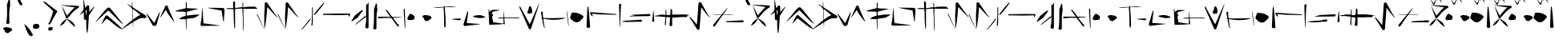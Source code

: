 SplineFontDB: 3.2
FontName: Nak'Moshra-Archaic
FullName: Nak'Moshra-Archaic
FamilyName: Nak'Moshra
Weight: Regular
Copyright: Copyright (c) 2023, kroonhorstdino
Version: 001.100
ItalicAngle: 0
UnderlinePosition: -101
UnderlineWidth: 51
Ascent: 819
Descent: 205
InvalidEm: 0
sfntRevision: 0x00010000
LayerCount: 2
Layer: 0 0 "Back" 1
Layer: 1 0 "Fore" 0
XUID: [1021 386 -561932103 13392936]
StyleMap: 0x0040
FSType: 0
OS2Version: 4
OS2_WeightWidthSlopeOnly: 0
OS2_UseTypoMetrics: 1
CreationTime: 1686858542
ModificationTime: 1686928385
PfmFamily: 17
TTFWeight: 400
TTFWidth: 5
LineGap: 92
VLineGap: 0
Panose: 2 0 5 3 0 0 0 0 0 0
OS2TypoAscent: 819
OS2TypoAOffset: 0
OS2TypoDescent: -205
OS2TypoDOffset: 0
OS2TypoLinegap: 92
OS2WinAscent: 819
OS2WinAOffset: 0
OS2WinDescent: 205
OS2WinDOffset: 0
HheadAscent: 819
HheadAOffset: 0
HheadDescent: -205
HheadDOffset: 0
OS2SubXSize: 665
OS2SubYSize: 716
OS2SubXOff: 0
OS2SubYOff: 143
OS2SupXSize: 665
OS2SupYSize: 716
OS2SupXOff: 0
OS2SupYOff: 491
OS2StrikeYSize: 51
OS2StrikeYPos: 265
OS2CapHeight: 717
OS2XHeight: 809
OS2Vendor: 'PfEd'
OS2CodePages: 00000001.00000000
OS2UnicodeRanges: 00000001.00000000.00000000.00000000
Lookup: 2 0 0 "ccmp decomposition" { "ccmp decomposition-1"  } ['ccmp' ('DFLT' <'dflt' > 'latn' <'dflt' > 'latn' <'DEU ' > ) ]
Lookup: 4 0 1 "liga" { "liga-1"  } ['liga' ('DFLT' <'dflt' > 'latn' <'dflt' > ) ]
MarkAttachClasses: 1
DEI: 91125
LangName: 1033 "" "" "" "FontForge 2.0 : Nak'Moshra-Archaic : 15-6-2023" "" "Version 001.100"
Encoding: ISO8859-1
UnicodeInterp: none
NameList: AGL For New Fonts
DisplaySize: -128
AntiAlias: 1
FitToEm: 0
WinInfo: 56 14 6
BeginPrivate: 7
BlueValues 26 [-104 153 364 661 700 800]
BlueScale 10 0.00416667
BlueShift 2 10
StdHW 4 [21]
StdVW 4 [24]
StemSnapH 30 [2 10 16 21 30 35 44 60 67 86]
StemSnapV 19 [24 29 34 47 62 72]
EndPrivate
TeXData: 1 0 0 346030 173015 115343 361472 1048576 115343 783286 444596 497025 792723 393216 433062 380633 303038 157286 324010 404750 52429 2506097 1059062 262144
BeginChars: 260 68

StartChar: .notdef
Encoding: 256 -1 0
Width: 500
VWidth: 1000
GlyphClass: 1
Flags: HMW
HStem: 0 55<110 440 110 495> 531 55<110 440 110 110>
VStem: 55 55<55 55 55 531> 440 55<55 531 531 531>
LayerCount: 2
Fore
SplineSet
55 0 m 1
 55 586 l 1
 495 586 l 1
 495 0 l 1
 55 0 l 1
110 55 m 1
 440 55 l 1
 440 531 l 1
 110 531 l 1
 110 55 l 1
EndSplineSet
Validated: 1
EndChar

StartChar: A
Encoding: 65 65 1
Width: 596
VWidth: 1000
GlyphClass: 1
Flags: HMW
LayerCount: 2
Fore
Refer: 27 97 N 1 0 0 1 0 0 2
Validated: 1
EndChar

StartChar: B
Encoding: 66 66 2
Width: 550
GlyphClass: 1
Flags: HMW
LayerCount: 2
Fore
Refer: 28 98 N 1 0 0 1 0 0 2
Validated: 1
EndChar

StartChar: C
Encoding: 67 67 3
Width: 896
VWidth: 1000
GlyphClass: 1
Flags: HMW
LayerCount: 2
Fore
Refer: 29 99 N 1 0 0 1 0 0 2
Validated: 1
EndChar

StartChar: D
Encoding: 68 68 4
Width: 744
VWidth: 1000
GlyphClass: 1
Flags: HMW
LayerCount: 2
Fore
Refer: 30 100 N 1 0 0 1 0 0 2
Validated: 1
EndChar

StartChar: E
Encoding: 69 69 5
Width: 926
VWidth: 1000
GlyphClass: 1
Flags: HMW
LayerCount: 2
Fore
Refer: 31 101 N 1 0 0 1 0 0 2
Validated: 1
EndChar

StartChar: F
Encoding: 70 70 6
Width: 772
VWidth: 1000
GlyphClass: 1
Flags: HMW
LayerCount: 2
Fore
Refer: 32 102 N 1 0 0 1 0 0 2
Validated: 1
EndChar

StartChar: G
Encoding: 71 71 7
Width: 834
VWidth: 1000
GlyphClass: 1
Flags: HMW
LayerCount: 2
Fore
Refer: 33 103 N 1 0 0 1 0 0 2
Validated: 1
EndChar

StartChar: H
Encoding: 72 72 8
Width: 961
VWidth: 1000
GlyphClass: 1
Flags: HMW
LayerCount: 2
Fore
Refer: 34 104 N 1 0 0 1 0 0 2
Validated: 1
EndChar

StartChar: I
Encoding: 73 73 9
Width: 677
VWidth: 1000
GlyphClass: 1
Flags: HMW
LayerCount: 2
Fore
Refer: 35 105 N 1 0 0 1 0 0 2
Validated: 1
EndChar

StartChar: J
Encoding: 74 74 10
Width: 839
VWidth: 1000
GlyphClass: 1
Flags: HMW
LayerCount: 2
Fore
Refer: 36 106 N 1 0 0 1 0 0 2
Validated: 1
EndChar

StartChar: K
Encoding: 75 75 11
Width: 578
VWidth: 1000
GlyphClass: 1
Flags: HMW
LayerCount: 2
Fore
Refer: 37 107 N 1 0 0 1 0 0 2
Validated: 1
EndChar

StartChar: L
Encoding: 76 76 12
Width: 939
VWidth: 1000
GlyphClass: 1
Flags: HMW
LayerCount: 2
Fore
Refer: 38 108 N 1 0 0 1 0 4 2
Validated: 1
EndChar

StartChar: M
Encoding: 77 77 13
Width: 875
VWidth: 1000
GlyphClass: 1
Flags: HMW
LayerCount: 2
Fore
Refer: 39 109 N 1 0 0 1 0 0 2
Validated: 1
EndChar

StartChar: N
Encoding: 78 78 14
Width: 874
VWidth: 1000
GlyphClass: 1
Flags: HMW
LayerCount: 2
Fore
Refer: 40 110 N 1 0 0 1 0 0 2
Validated: 1
EndChar

StartChar: O
Encoding: 79 79 15
Width: 857
VWidth: 1000
GlyphClass: 1
Flags: HMW
LayerCount: 2
Fore
Refer: 41 111 N 1 0 0 1 0 0 2
Validated: 1
EndChar

StartChar: P
Encoding: 80 80 16
Width: 960
VWidth: 1000
GlyphClass: 1
Flags: HMW
LayerCount: 2
Fore
Refer: 42 112 N 1 0 0 1 0 0 2
Validated: 1
EndChar

StartChar: Q
Encoding: 81 81 17
Width: 849
VWidth: 1000
GlyphClass: 1
Flags: HMW
LayerCount: 2
Fore
Refer: 43 113 N 1 0 0 1 0 0 2
Validated: 1
EndChar

StartChar: R
Encoding: 82 82 18
Width: 947
VWidth: 1000
GlyphClass: 1
Flags: HMW
LayerCount: 2
Fore
Refer: 44 114 N 1 0 0 1 0 0 2
Validated: 1
EndChar

StartChar: S
Encoding: 83 83 19
Width: 656
VWidth: 1000
GlyphClass: 1
Flags: HMW
LayerCount: 2
Fore
Refer: 45 115 N 1 0 0 1 0 0 2
Validated: 1
EndChar

StartChar: T
Encoding: 84 84 20
Width: 931
VWidth: 1000
GlyphClass: 1
Flags: HMW
LayerCount: 2
Fore
Refer: 46 116 N 1 0 0 1 -2 -1 2
Validated: 1
EndChar

StartChar: U
Encoding: 85 85 21
Width: 724
VWidth: 1000
GlyphClass: 1
Flags: HMW
LayerCount: 2
Fore
Refer: 47 117 N 1 0 0 1 0 0 2
Validated: 1
EndChar

StartChar: V
Encoding: 86 86 22
Width: 1018
VWidth: 1000
GlyphClass: 1
Flags: HMW
LayerCount: 2
Fore
Refer: 48 118 N 1 0 0 1 0 0 2
Validated: 1
EndChar

StartChar: W
Encoding: 87 87 23
Width: 1018
VWidth: 1000
GlyphClass: 1
Flags: HMW
LayerCount: 2
Fore
Refer: 49 119 N 1 0 0 1 0 0 2
Validated: 1
EndChar

StartChar: X
Encoding: 88 88 24
Width: 986
VWidth: 1000
GlyphClass: 1
Flags: HMW
LayerCount: 2
Fore
Refer: 50 120 N 1 0 0 1 0 0 2
Validated: 1
EndChar

StartChar: Y
Encoding: 89 89 25
Width: 796
VWidth: 1000
GlyphClass: 1
Flags: HMW
LayerCount: 2
Fore
Refer: 51 121 N 1 0 0 1 0 0 2
Validated: 1
EndChar

StartChar: Z
Encoding: 90 90 26
Width: 982
VWidth: 1000
GlyphClass: 1
Flags: HMW
LayerCount: 2
Fore
Refer: 52 122 N 1 0 0 1 0 0 2
Validated: 1
EndChar

StartChar: a
Encoding: 97 97 27
Width: 596
VWidth: 1000
GlyphClass: 1
Flags: HMW
HStem: -110 23G<316 319> 704 22G<-221 -220> 768 0<-252 -252 -234 -234 -187 -187>
LayerCount: 2
Fore
SplineSet
451 21 m 0
 418 46 377 82 361 102 c 0
 345 122 313 155 292 178 c 2
 255 220 l 1
 262 228 l 2
 271 238 277 238 289 227 c 0
 295 221 330 197 367 172 c 2
 436 124 l 1
 453 99 l 2
 474 69 515 -12 515 -21 c 2
 515 -22 l 1
 511 -22 483 -4 451 21 c 0
25 16 m 2
 25 39 83 125 123 158 c 0
 212 232 228 242 239 242 c 2
 252 242 l 1
 236 220 l 2
 229 208 206 171 182 138 c 2
 139 77 l 1
 97 52 l 2
 74 39 50 21 41 18 c 2
 25 10 l 1
 25 16 l 2
224 255 m 0
 218 259 203 302 185 352 c 0
 167 402 137 486 117 542 c 0
 98 595 84 643 84 646 c 1
 86 646 106 611 129 566 c 0
 202 423 239 349 243 345 c 1
 245 345 l 2
 249 345 272 370 298 403 c 0
 361 481 422 548 462 581 c 2
 493 606 l 1
 477 609 l 2
 468 611 399 621 322 632 c 0
 155 657 65 674 59 680 c 0
 59 681 66 680 74 680 c 2
 111 680 l 2
 141 680 263 668 383 668 c 0
 503 668 606 655 613 653 c 0
 625 649 630 638 630 628 c 0
 630 613 621 594 600 584 c 0
 522 544 453 481 334 340 c 0
 274 270 253 248 240 248 c 0
 234 248 230 251 224 255 c 0
EndSplineSet
Validated: 1
EndChar

StartChar: b
Encoding: 98 98 28
Width: 537
VWidth: 1000
GlyphClass: 1
Flags: HMW
HStem: 530 142<270 349> 625 22G<535 538>
VStem: 185 51<595 618 595 707> 196 158<284 340 241 366> 272 68<47 130 47 208> 272 81<32 262 208 262> 283 80<463 464 463 476>
LayerCount: 2
Fore
SplineSet
290 -186 m 0x48
 284 -163 272 -65 272 32 c 2
 272 208 l 1
 249 208 l 2
 245 207 238 207 235 207 c 0x64
 202 207 196 230 196 338 c 0x50
 196 396 193 447 190 450 c 2
 189 450 l 2
 182 450 153 429 122 405 c 0
 91 380 64 362 60 362 c 2
 59 362 l 1
 59 368 85 404 121 447 c 2
 185 528 l 1
 185 707 l 2
 185 774 183 821 183 849 c 0
 183 870 185 880 186 880 c 2
 187 880 l 1
 194 873 235 634 235 603 c 0
 235 588 247 594 260 616 c 0
 283 654 306 672 330 672 c 0
 368 672 370 652 370 565 c 2
 370 551 l 2
 370 507 363 471 363 464 c 2
 363 463 l 1xa2
 365 463 405 505 450 556 c 0
 503 614 531 647 537 647 c 0
 538 647 538 646 538 645 c 0
 538 636 504 578 431 462 c 2
 353 340 l 1
 353 262 l 2x50
 353 219 341 151 341 110 c 0
 341 -13 313 -204 306 -217 c 0
 305 -219 303 -220 302 -220 c 0
 299 -220 296 -209 290 -186 c 0x48
283 446 m 0x82
 283 506 280 530 271 530 c 0
 268 530 264 527 258 520 c 0
 254 516 253 509 253 496 c 0
 253 483 254 464 258 434 c 0
 264 393 272 360 275 360 c 0
 278 360 283 399 283 446 c 0x82
EndSplineSet
Validated: 1
EndChar

StartChar: c
Encoding: 99 99 29
Width: 896
VWidth: 1000
GlyphClass: 1
Flags: HMW
HStem: 579 22G<447 447>
LayerCount: 2
Fore
SplineSet
808 -65 m 0
 742 -31 692 7 527 140 c 0
 451 200 386 247 382 245 c 0
 378 243 340 202 298 154 c 0
 256 106 219 68 217 70 c 0
 217 80 338 321 352 339 c 0
 356 345 372 348 384 348 c 2
 405 348 l 1
 434 323 l 2
 449 310 532 240 614 167 c 0
 768 33 882 -74 882 -85 c 0
 882 -89 880 -90 874 -90 c 0
 863 -90 841 -83 808 -65 c 0
861 99 m 0
 840 112 738 209 634 316 c 2
 443 508 l 1
 428 497 l 2
 419 490 341 421 257 342 c 0
 173 263 89 185 69 167 c 0
 46 146 29 136 26 136 c 1
 26 137 28 141 31 145 c 0
 62 186 148 291 207 360 c 0
 247 406 303 486 346 528 c 2
 410 591 l 2
 419 597 423 599 447 601 c 1
 476 597 l 1
 503 572 l 2
 571 507 846 147 881 111 c 0
 921 69 914 66 861 99 c 0
EndSplineSet
Validated: 33
EndChar

StartChar: d
Encoding: 100 100 30
Width: 744
VWidth: 1000
GlyphClass: 1
Flags: HMW
HStem: 696 23G
VStem: 295 19<669 697 697 698 623 723> 307 11<459 492> 327 10<40 55> 337 4
LayerCount: 2
Fore
SplineSet
-34 -106 m 0xc0
 -34 -93 75 9 206 116 c 0
 300 192 318 208 318 224 c 2
 318 229 l 2
 316 240 307 312 307 388 c 0xa0
 307 595 305 579 232 638 c 0
 174 685 144 710 144 716 c 0
 144 717 144 717 145 717 c 0
 149 717 169 709 201 688 c 0
 242 663 281 638 287 635 c 0
 288 634 289 634 290 634 c 0
 294 634 295 644 295 669 c 2
 295 697 l 2
 295 748 293 768 301 770 c 2
 302 770 l 2
 309 770 312 751 312 698 c 2
 312 623 l 1
 337 604 l 2
 372 578 644 403 700 371 c 0
 741 348 760 329 760 309 c 0
 760 299 756 289 745 277 c 0
 734 265 727 264 703 264 c 2
 663 264 l 1
 619 264 l 2
 594 264 580 263 548 249 c 0
 519 237 460 207 416 183 c 2
 337 139 l 1xc8
 337 40 l 1
 327 -59 l 1
 327 30 l 2
 327 80 320 121 318 123 c 0xb0
 316 125 305 120 295 112 c 0
 285 104 208 54 126 0 c 0
 44 -54 -26 -103 -29 -107 c 0
 -32 -113 -34 -112 -34 -106 c 0xc0
399 268 m 0
 435 294 487 328 515 341 c 0
 543 354 564 365 564 366 c 0
 564 370 333 559 327 559 c 0xb0
 325 559 318 531 318 497 c 0
 318 420 330 220 333 220 c 0
 334 220 363 242 399 268 c 0
337 -90 m 0x88
 337 -81 339 -79 341 -86 c 0
 343 -92 342 -98 340 -100 c 0
 338 -102 337 -99 337 -90 c 0x88
EndSplineSet
Validated: 33
EndChar

StartChar: e
Encoding: 101 101 31
Width: 926
VWidth: 1000
GlyphClass: 1
Flags: HMW
HStem: 438 23G
LayerCount: 2
Fore
SplineSet
235 23 m 1
 212 36 l 1
 147 154 l 2
 74 286 16 399 16 412.259007077 c 0
 16 414 17 416 18.5657519608 416 c 0
 36.4601547037 416 221.91916927 154.772747657 255 125 c 1
 271 109 l 1
 302 176 l 2
 393 371 429 442 439 451 c 1
 453 461 l 1
 446 430 l 2
 443 414 417 318 388 218 c 2
 336 36 l 1
 321 26 l 2
 312 20 293 14 280 12 c 2
 257 9 l 1
 235 23 l 1
885.755620823 165.494227263 m 0
 858 194 747 341 714.660621603 387.904501966 c 0
 664.249392933 461.02011802 642.659819813 527 638.534139451 527 c 0
 636 527 617.841530262 502.106761585 588.708098917 458.624028234 c 0
 530 371 459 274 453 274 c 1
 453 275 l 2
 453 294.841348645 598.448364515 594.345093544 613.405585133 637.311509292 c 0
 622 662 637 669 655.693334857 669 c 0
 673 669 688 663 695.655824399 647.050365834 c 0
 700 638 712 606 719.108241507 584.675275479 c 0
 762.587338171 454.237985486 913 152.656873003 913 148.351083632 c 0
 913 148 912 147 910.75 147 c 0
 907 147 895 156 885.755620823 165.494227263 c 0
EndSplineSet
Validated: 524289
EndChar

StartChar: f
Encoding: 102 102 32
Width: 772
VWidth: 1000
GlyphClass: 1
Flags: HMW
HStem: -110 23G<340 344> 549 11 560 7 749 22G<328 342 342 356 356 356>
VStem: 324 32<396 405 346 459> 329 28<675 679 679 770>
LayerCount: 2
Fore
SplineSet
359 -94 m 0xd8
 359 -71 351 218 350 227 c 0
 350 228 345 229 336 229 c 0
 317 229 284 227 248 227 c 2
 214 227 l 2
 168 227 151 226 151 234 c 0
 151 238 156 246 169 257 c 0
 206 290 241 308 293 321 c 2
 350 334 l 1
 350 396 l 1
 350 459 l 1
 327 464 l 2
 315 467 251 471 183 471 c 0
 115 471 47 476 34 480 c 2
 11 486 l 1
 38 498 l 2
 53 505 131 527 207 546 c 2
 354 581 l 1xd8
 354 675 l 1
 354 768 l 1
 367 768 l 1
 383 768 l 1
 383 679 l 1xd4
 383 587 l 1
 424 581 l 2
 444 578 504 574 559 574 c 0
 614 574 679 569 705 566 c 2
 755 560 l 1xb8
 711 549 l 2
 688 542 605 522 530 504 c 0
 455 486 392 468 389 465 c 0
 386 462 383 436 383 405 c 2
 383 346 l 1
 415 346 l 2
 434 346 483 353 525 361 c 0
 567 369 642 375 694 375 c 2
 789 375 l 1
 773 356 l 2
 764 346 726 323 690 304 c 2
 625 270 l 1
 512 255 l 2
 450 247 396 240 389 238 c 2
 376 233 l 1
 376 62 l 2
 376 -46 373 -110 367 -110 c 0
 361 -110 359 -103 359 -94 c 0xd8
EndSplineSet
Validated: 33
EndChar

StartChar: g
Encoding: 103 103 33
Width: 834
VWidth: 1000
GlyphClass: 1
Flags: HMW
HStem: 16 3 585 23G
VStem: 103 24 120 7<579 579> 793 19
LayerCount: 2
Fore
SplineSet
68 29 m 1xe8
 52 52 l 1
 56 75 l 2
 62 103 97 248 97 428 c 0xe8
 97 495 111 564 114 579 c 2
 121 607 l 1xd8
 121 547 l 2
 121 500 148 148 148 106 c 0
 148 100 161 93 180 91 c 0
 199 89 254 83 305 76 c 0
 515 48 691 23 694 20 c 0
 694 18 592 16 464 16 c 0
 335 16 197 11 157 11 c 2
 86 11 l 1
 68 29 l 1xe8
786 162 m 0
 779 177 766 252 755 330 c 0
 744 408 732 479 730 488 c 2
 726 506 l 1
 701 510 l 1
 414 561 282 588 282 594 c 1
 282 594 283 595 286 595 c 0
 348 595 779 592 791 585 c 0
 799 581 808 571 812 563 c 2
 821 549 l 1
 821 450 l 2
 821 396 804 302 804 243 c 0
 804 184 802 135 800 135 c 0
 798 135 793 147 786 162 c 0
EndSplineSet
Validated: 1
EndChar

StartChar: h
Encoding: 104 104 34
Width: 961
VWidth: 1000
GlyphClass: 1
Flags: HMW
HStem: 605 33<-57 -40> 612 36<36 89 36 102> 616 74<562 579 579 743 562 825> 620 48<198 299 233 297>
VStem: -32 68<755 860> -13 50<260 267 267 471> 299 26<669 744 744 750 750 823> 316 29
LayerCount: 2
Fore
SplineSet
586 -154 m 0x21
 576 -138 565 -29 565 185 c 0x21
 565 307 550 444 550 488 c 2
 548 569 l 1
 478 569 l 2x12
 440 569 387 560 361 560 c 2
 314 560 l 1
 314 250 l 1
 314 -59 l 1
 315 -66 l 1
 308 -70 299 -71 296 -68 c 0
 292 -64 270 96 270 392 c 0x46
 270 476 259 549 257 552 c 0
 256 553 251 553 240 553 c 0
 219 553 182 552 139 552 c 0
 69 552 33 560 33 568 c 0
 33 576 74 584 150 584 c 2
 255 584 l 1
 252 689 l 1
 252 793 l 1x88
 270 800 l 2x84
 273 801 275 801 279 801 c 0
 287 801 293 798 299 794 c 2
 314 784 l 1
 314 684 l 1
 314 593 l 1
 373 593 l 1x48
 491 612 l 1
 550 612 l 1
 550 684 l 1
 550 758 l 1
 562 754 l 1
 574 750 l 1
 574 679 l 1
 574 606 l 1x1a
 603 613 l 2
 615 616 697 630 786 630 c 2
 949 630 l 1
 982 607 l 2
 1001 595 1019 578 1021 574 c 2
 1023 563 l 1
 802 563 l 1
 580 563 l 1
 580 415 l 2
 580 329 588 166 588 52 c 0
 588 -76 591 -130 591 -150 c 0
 591 -157 592 -157 591 -157 c 0
 590 -157 588 -157 586 -154 c 0x21
EndSplineSet
Validated: 1
EndChar

StartChar: i
Encoding: 105 105 35
Width: 677
VWidth: 1000
GlyphClass: 1
Flags: HMW
HStem: -110 23G<282 285> 372 22G<44 50> 747 22G<309 309>
VStem: 35 23<385 386> 288 79<582 736>
LayerCount: 2
Fore
SplineSet
155 133 m 0
 89 266 35 380 35 384 c 0
 35 388 39 393 46 393 c 0
 53 393 57 391 57 388 c 0
 57 382 273 -88 283 -104 c 0
 285 -107 286 -110 283 -110 c 0
 280 -110 221 0 155 133 c 0
283 -52 m 0
 274 -24 273 247 273 366 c 0
 273 431 288 541 288 610 c 2
 288 736 l 1
 298 754 l 1
 309 768 l 1
 336 766 l 1
 363 766 l 1
 437 654 l 2
 582 440 674 315 693 306 c 2
 711 297 l 1
 694 297 l 1
 676 297 l 1
 628 342 l 2
 602 367 535 440 480 502 c 0
 425 564 377 614 374 614 c 0
 371 614 367 610 367 603 c 0
 367 562 343 278 333 204 c 0
 320 102 293 -61 290 -64 c 0
 289 -65 285 -60 283 -52 c 0
EndSplineSet
Validated: 1
EndChar

StartChar: j
Encoding: 106 106 36
Width: 677
VWidth: 1000
GlyphClass: 1
Flags: HMW
LayerCount: 2
Fore
Refer: 35 105 N 1 0 0 1 0 0 2
Validated: 1
EndChar

StartChar: k
Encoding: 107 107 37
Width: 578
VWidth: 1000
GlyphClass: 1
Flags: HMW
HStem: -110 23G<-92 -92> 8 4<208 217> 584 22G<244 253 253 253>
VStem: 228 25<349 528>
LayerCount: 2
Fore
SplineSet
-36 -102 m 1
 -44 -94 l 1
 33 0 l 2
 75 53 131 125 156 157 c 0
 204 219 234 251 244 251 c 0
 245 251 245 250 246 249 c 0
 247 248 248 246 248 244 c 0
 248 224 209 171 109 52 c 0
 44 -25 -15 -93 -21 -99 c 2
 -30 -110 l 1
 -36 -102 l 1
271 12 m 2
 271 12 270 13 270 15 c 0
 270 40 290 221 290 477 c 0
 290 536 293 598 293 604 c 0
 293 610 300 606 306 606 c 2
 316 606 l 1
 316 528 l 2
 316 485 314 388 314 312 c 0
 313 51 313 33 275 8 c 0
 273 7 272 10 271 12 c 2
348 366 m 0
 348 388 403 462 512 588 c 0
 626 721 670 770 679 770 c 2
 680 770 l 1
 680 767 l 2
 680 755 664 718 648 695 c 0
 611 642 427 414 408 398 c 0
 380 374 362 361 353 361 c 0
 350 361 348 363 348 366 c 0
EndSplineSet
Validated: 1
EndChar

StartChar: l
Encoding: 108 108 38
Width: 939
VWidth: 1000
GlyphClass: 1
Flags: HMW
HStem: 371 23<935 1003>
VStem: 1003 42<345 355 355 371 371 371>
LayerCount: 2
Fore
SplineSet
871 308 m 2
 870 361 l 1
 829 361 l 2
 769 361 599 354 475 354 c 0
 449 354 278 361 205 361 c 2
 54 361 l 1
 55 388 l 1
 55 400 l 1
 84 400 l 1
 117 400 l 2
 120 399 128 399 140 399 c 0
 196 399 341 404 520 405 c 0
 752 406 834 402 834 402 c 2
 920 402 l 1
 913 358 l 2
 910 338 884 304 874 304 c 0
 872 304 871 305 871 308 c 2
EndSplineSet
Validated: 33
EndChar

StartChar: m
Encoding: 109 109 39
Width: 875
VWidth: 1000
GlyphClass: 1
Flags: HMW
HStem: 396 23G
VStem: 483 79<597 779 779 779> 735 79
LayerCount: 2
Fore
SplineSet
720 -79 m 1
 706 -58 l 1
 714 -16 l 2
 730 57 732 213 732 383 c 2
 732 548 l 1
 757 622 l 2
 771 663 787 708 790 722 c 2
 796 748 l 1
 801 735 l 2
 803 727 811 719 818 713 c 2
 829 704 l 1
 829 620 l 1
 840 537 l 1
 824 438 l 2
 812 363 811 283 811 152 c 2
 811 25 l 1
 811 -78 l 1
 798 -90 l 2
 789 -97 771 -101 758 -101 c 2
 735 -101 l 1
 720 -79 l 1
468 -50 m 2
 452 -32 l 1
 461 41 l 2
 467 81 483 158 483 212 c 2
 483 310 l 1
 345 204 l 2
 269 145 194 87 181 76 c 0
 168 65 153 55 149 55 c 0
 143 55 140 56 140 59 c 0
 140 70 182 107 313 217 c 0
 331 231 366 261 392 284 c 0
 429 316 446 328 465 328 c 0
 467 328 471 327 474 327 c 0
 477 327 480 407 480 507 c 2
 480 689 l 1
 491 698 l 2
 497 704 507 710 515 710 c 0
 523 710 535 725 543 744 c 0
 551 763 562 779 569 779 c 2
 580 779 l 1
 569 768 l 1
 559 758 l 1
 559 360 l 1
 559 -40 l 1
 545 -53 l 2
 536 -62 523 -67 509 -67 c 0
 494 -67 478 -61 468 -50 c 2
10 167 m 0
 10 171 35 215 66 262 c 2
 124 349 l 1
 217 424 l 2
 269 466 323 503 335 509 c 0
 343 512 352 515 361 515 c 0
 374 515 383 511 383 507 c 0
 383 506 383 504 380 502 c 0
 376 499 334 445 289 385 c 2
 206 275 l 1
 120 218 l 2
 61 178 30 161 17 161 c 0
 13 161 10 163 10 167 c 0
EndSplineSet
Validated: 1
EndChar

StartChar: n
Encoding: 110 110 40
Width: 874
VWidth: 1000
GlyphClass: 1
Flags: HMW
HStem: 343 38<195 209 209 244 244 257> 350 23<564 574 574 606> 358 4 362 2 587 22G<246 266>
VStem: 822 37 853 18
LayerCount: 2
Fore
SplineSet
844 -37 m 0x0a
 840 -11 812 411 812 497 c 2
 812 544 l 1x0c
 824 559 l 2
 832 567 842 571 844 569 c 0x0a
 846 567 849 484 849 386 c 0x0c
 849 288 860 145 860 70 c 2
 860 -65 l 1
 856 -65 l 2
 850 -65 846 -51 844 -37 c 0x0a
610 3 m 0
 604 10 558 73 506 143 c 2
 411 270 l 1
 234 270 l 2
 136 270 44 256 32 254 c 0
 -9 246 -32 289 3 308 c 1
 20 308 l 1
 199 308 l 2x88
 298 308 380 300 382 302 c 0
 384 304 352 352 311 407 c 0
 241 504 226 536 250 536 c 0
 264 536 296 498 380 387 c 2
 442 299 l 1
 564 299 l 2x48
 630 299 689 297 693 296 c 0
 697 295 731 295 746 292 c 0x18
 765 292 768 289 781 289 c 1
 724 285 l 2x28
 693 283 625 277 578 277 c 0x48
 531 277 488 270 482 267 c 2
 472 261 l 1
 551 158 l 2
 595 101 631 53 632 51 c 0
 633 49 642 51 650 58 c 2
 663 68 l 1
 657 36 l 2
 654 18 649 2 647 -1 c 0
 641 -11 622 -9 610 3 c 0
EndSplineSet
Validated: 33
EndChar

StartChar: o
Encoding: 111 111 41
Width: 857
VWidth: 1000
GlyphClass: 1
Flags: HMW
VStem: 110 229<243 283>
LayerCount: 2
Fore
SplineSet
654 173 m 0
 617 177 599 194 592 228 c 0
 589 242 576 268 562 282 c 2
 534 309 l 1
 540 327 l 2
 543 337 553 344 562 344 c 0
 571 344 587 348 598 354 c 2
 619 363 l 1
 689 353 l 1
 759 343 l 1
 792 322 l 1
 824 301 l 1
 824 276 l 1
 824 251 l 1
 796 235 l 2
 782 227 762 212 751 202 c 0
 729 181 701 166 691 168 c 0
 688 169 670 171 654 173 c 0
69 218 m 2
 60 227 55 240 55 248 c 0
 55 268 112 370 132 388 c 0
 158 410 175 407 231 365 c 2
 284 328 l 1
 284 283 l 2
 284 259 280 234 276 227 c 0
 267 213 209 200 141 200 c 2
 89 200 l 1
 69 218 l 2
EndSplineSet
Validated: 33
EndChar

StartChar: p
Encoding: 112 112 42
Width: 960
VWidth: 1000
GlyphClass: 1
Flags: HMW
HStem: 230 6 593 18 612 15<400 410> 629 12<717 717> 652 22G<394 394>
VStem: 383 52 390 4 394 4
LayerCount: 2
Fore
SplineSet
393 -20 m 0xfc
 391 -13 385 136 383 305 c 0xfc
 381 474 367 603 365 605 c 0
 362 608 378 606 214 593 c 0
 181 591 43 592 43 596 c 0
 43 600 97 607 164 610 c 0
 231 613 308 619 336 622 c 2
 387 627 l 1
 390 654 l 1
 394 673 l 1xfa
 399 656 l 1xf9
 400 626 l 1
 457 632 l 2
 464 633 575 641 648 641 c 2
 781 641 l 1
 717 629 l 2
 676 622 606 617 543 614 c 0
 505 612 645 625 410 612 c 1
 410 573 l 2
 410 551 421 432 428 306 c 0
 435 180 438 51 435 25 c 2
 428 -25 l 1
 413 -38 l 2
 406 -44 395 -27 393 -20 c 0xfc
737 211 m 2
 614 230 l 1
 636 235 l 2
 648 238 710 243 774 246 c 2
 890 252 l 1
 907 240 l 1
 923 228 l 1
 913 211 l 2
 900 189 881 190 737 211 c 2
EndSplineSet
Validated: 33
EndChar

StartChar: q
Encoding: 113 113 43
Width: 849
VWidth: 1000
GlyphClass: 1
Flags: HMW
HStem: 72 7 265 95<561 570> 276 58 470 22G<173 173>
VStem: 162 16<476 479>
LayerCount: 2
Fore
SplineSet
59 15 m 0x98
 51 19 41 31 37 40 c 2
 29 55 l 1
 60 157 l 2
 78 213 106 306 122 363 c 0
 138 420 156 471 162 478 c 2
 173 491 l 1
 178 476 l 2
 181 468 173 383 160 285 c 0
 147 187 138 105 139 104 c 0
 141 102 443 82 540 78 c 0
 559 77 570 75 564 72 c 0
 551 65 381 43 261 32 c 0
 209 28 148 19 125 15 c 0
 74 5 77 5 59 15 c 0x98
866 22 m 0
 858 30 847 112 844 245 c 0
 838 469 819 554 849 540 c 0
 859 536 893 111 887 82 c 0
 886 78 869 19 866 22 c 0
473 276 m 0xb8
 353 296 345 300 343 314 c 0
 342 322 347 330 355 334 c 0xb8
 373 343 498 360 552 360 c 0
 607 360 749 298 727 284 c 0
 716 277 608 264 570 265 c 0xd8
 552 265 508 270 473 276 c 0xb8
EndSplineSet
Validated: 33
EndChar

StartChar: r
Encoding: 114 114 44
Width: 947
VWidth: 1000
GlyphClass: 1
Flags: HMW
HStem: -72 50 174 33<261 327> 441 29G<349 349>
VStem: 327 32<76 178 174 178> 341 7
LayerCount: 2
Fore
SplineSet
35 66 m 0xf0
 22 85 21 103 33 122 c 2
 41 138 l 1
 21 246 l 2
 -10 406 1 468 64 505 c 0
 107 528 141 534 250 528 c 2
 343 522 l 1
 337 515 l 2
 334 512 298 503 260 497 c 0
 153 481 129 472 109 449 c 0
 87 420 84 416 112 390 c 0
 140 364 139 343 116 324 c 2
 98 310 l 1
 112 244 l 2
 121 207 129 166 129 154 c 2
 129 133 l 1
 145 130 l 2
 173 124 396 92 436 91 c 2
 464 90 l 1
 464 173 l 1
 464 254 l 1xf0
 376 254 l 1
 288 254 l 1
 286 262 l 2
 283 273 332 280 409 280 c 2
 468 280 l 1
 469 344 l 2
 469 379 473 431 476 454 c 2
 482 498 l 1xe8
 483 462 l 2
 484 442 485 393 487 352 c 2
 493 280 l 1
 723 282 l 2
 851 283 958 278 962 276 c 0
 966 274 971 264 971 255 c 0
 971 245 969 244 966 248 c 2
 960 256 l 1
 871 258 l 2
 823 259 718 261 637 260 c 2
 491 257 l 1
 495 200 l 2
 497 168 502 124 505 102 c 0
 508 80 509 59 508 58 c 0
 507 57 498 60 487 67 c 2
 468 81 l 1
 452 72 l 2
 440 66 198 52 66 51 c 0
 54 51 42 56 35 66 c 0xf0
EndSplineSet
Validated: 33
EndChar

StartChar: s
Encoding: 115 115 45
Width: 656
VWidth: 1000
GlyphClass: 1
Flags: HMW
HStem: 439 23G<310 310>
LayerCount: 2
Fore
SplineSet
328 -75 m 0
 319 -60 260 74 196 222 c 0
 132 370 73 504 64 518 c 0
 45 547 25 599 25 624 c 0
 25 646 45 643 57 620 c 0
 132 479 332 112 343 94 c 2
 359 69 l 1
 375 103 l 2
 384 122 434 237 487 358 c 0
 578 569 653 733 660 733 c 0
 663 733 605 548 550 386 c 0
 528 321 485 192 454 96 c 0
 423 0 394 -83 387 -90 c 0
 367 -111 344 -105 328 -75 c 0
292 426 m 2
 274 450 277 466 307 520 c 0
 319 542 325 563 323 573 c 0
 317 594 336 637 356 646 c 0
 378 656 403 626 415 585 c 2
 419 571 l 1
 427 547 l 1
 429 540 l 1
 429 532 l 1
 429 529 l 1
 433 496 l 1
 438 462 l 1
 425 439 l 1
 411 418 l 1
 360 410 l 1
 307 404 l 1
 292 426 l 2
EndSplineSet
Validated: 33
EndChar

StartChar: t
Encoding: 116 116 46
Width: 931
VWidth: 1000
GlyphClass: 1
Flags: HMW
HStem: -41 4 241 29 262 2
VStem: 53 56<431 460> 90 38
LayerCount: 2
Fore
SplineSet
150 -34 m 0xc8
 137 -19 90 192 90 236 c 2
 90 250 l 1xc8
 72 254 l 2
 62 256 51 260 50 262 c 0
 49 264 54 265 62 264 c 0
 70 263 77 263 79 266 c 0
 81 269 77 310 68 355 c 0
 59 400 53 443 53 451 c 0
 53 469 71 479 94 472 c 2
 111 466 l 1
 109 431 l 2xb0
 108 411 110 368 114 333 c 2
 122 270 l 1
 177 265 l 2
 230 261 439 262 734 271 c 0
 809 273 831 267 829 265 c 0
 820 257 705 224 607 216 c 0
 500 208 377 201 183 234 c 0
 154 240 131 243 129 241 c 0
 126 238 155 17 163 -12 c 2
 167 -30 l 1
 183 -33 l 1
 197 -36 l 1
 186 -41 l 2
 168 -48 160 -46 150 -34 c 0xc8
920 68 m 0
 916 108 901 210 892 285 c 0
 873 450 871 523 881 495 c 0
 883 488 940 86 932 33 c 0
 931 25 931 11 928 11 c 0
 925 11 924 28 920 68 c 0
EndSplineSet
Validated: 33
EndChar

StartChar: u
Encoding: 117 117 47
Width: 724
VWidth: 1000
GlyphClass: 1
Flags: HMW
HStem: 419 22G<118 170 170 210>
LayerCount: 2
Fore
SplineSet
598 -37 m 2
 583 -20 l 1
 588 79 l 2
 590 134 596 251 598 339 c 0
 607 610 616 676 639 622 c 0
 647 604 666 402 692 47 c 2
 697 -30 l 1
 680 -42 l 2
 656 -60 617 -57 598 -37 c 2
195 144 m 0
 159 164 89 225 70 254 c 2
 55 277 l 1
 77 340 l 2
 89 375 102 412 108 422 c 2
 118 440 l 1
 170 440 l 2
 248 440 340 417 398 384 c 0
 462 348 484 326 484 301 c 0
 484 277 381 169 336 146 c 0
 295 125 232 124 195 144 c 0
EndSplineSet
Validated: 33
EndChar

StartChar: v
Encoding: 118 118 48
Width: 1018
VWidth: 1000
GlyphClass: 1
Flags: HMW
HStem: 370 25 454 23G<-62 -62>
VStem: 917 23
LayerCount: 2
Fore
SplineSet
931 -36 m 0
 927 -29 920 91 917 232 c 0
 914 373 908 535 906 593 c 0
 904 651 905 705 911 713 c 2
 920 727 l 1
 948 719 l 1
 977 713 l 1
 970 690 l 2
 964 669 947 309 940 46 c 0
 939 -6 935 -43 931 -36 c 0
-3 378 m 0
 -13 399 -20 436 -20 443 c 2
 -20 454 l 1
 72 448 l 2
 123 444 257 437 367 426 c 0
 477 415 701 407 780 395 c 0
 890 377 808 370 805 370 c 2
 304 381 l 1
 35 404 l 1
 66 332 l 2
 80 298 16 338 -3 378 c 0
EndSplineSet
Validated: 33
EndChar

StartChar: w
Encoding: 119 119 49
Width: 1018
VWidth: 1000
GlyphClass: 1
Flags: HMW
HStem: 138 13 142 51 148 63 167 3 170 7 318 24 327 66 360 11 495 22G<981 981>
VStem: 977 4 981 3
LayerCount: 2
Fore
SplineSet
-8 144 m 2x8080
 -6 147 8 151 21 151 c 0
 34 151 53 154 62 156 c 2
 77 161 l 1
 47 162 l 2
 29 163 0 165 -19 167 c 2
 -53 170 l 1x9080
 35 177 l 2x0880
 83 181 193 188 279 192 c 0x4080
 365 196 467 205 507 208 c 0
 547 211 585 212 593 210 c 0
 616 204 618 155 596 148 c 0x2080
 590 147 452 144 288 142 c 2x4080
 -12 138 l 1
 -8 144 l 2x8080
945 152 m 2
 936 163 l 1
 942 212 l 2
 945 240 953 312 960 374 c 0
 967 436 975 491 977 500 c 2
 981 517 l 1x00c0
 984 491 l 2x00a0
 986 477 989 443 990 415 c 0
 992 387 996 318 999 263 c 2
 1006 163 l 1
 996 152 l 2
 983 138 958 138 945 152 c 2
229 318 m 0x0480
 222 319 216 324 216 326 c 0
 216 333 231 335 310 343 c 0
 384 351 393 360 328 360 c 0
 306 360 290 362 290 365 c 0
 290 368 293 371 297 371 c 0x0580
 306 371 660 386 776 392 c 2x0280
 861 395 l 1
 870 385 l 2
 874 379 878 368 878 359 c 2
 878 343 l 1x0480
 864 334 l 1
 851 327 l 1x0280
 578 323 l 2
 427 321 291 319 273 318 c 0
 255 317 236 317 229 318 c 0x0480
EndSplineSet
Validated: 33
EndChar

StartChar: x
Encoding: 120 120 50
Width: 986
VWidth: 1000
GlyphClass: 1
Flags: HMW
HStem: 282 95<553 598 598 627 553 553> 297 66<367 376> 317 30<28 70 57 70 57 122> 351 19<1070 1071 1046 1100 1070 1070> 524 22G<355 361>
VStem: 323 24 323 34<37 201 132 141> 342 25<440 449 362 480> 485 68<266 273 273 282> 499 53<433 455 376 498>
LayerCount: 2
Fore
SplineSet
478 19 m 2x8880
 465 32 l 1
 469 59 l 2
 476 106 485 235 485 266 c 2
 485 273 l 1
 485 285 l 1
 427 293 l 2
 406 296 387 297 376 297 c 0
 370 297 367 298 366 297 c 0
 364 295 358 235 358 166 c 0x4a80
 358 97 351 38 348 35 c 0x4c
 345 32 337 31 331 33 c 2
 323 37 l 1
 323 119 l 2
 323 163 336 222 336 251 c 2
 336 301 l 1
 320 301 l 2
 300 301 169 317 122 317 c 2
 55 317 l 2
 0 317 0 327 0 330 c 0
 0 345 50 346 65 346 c 0x2a
 78 346 106 353 129 361 c 2
 170 374 l 1
 224 374 l 2
 254 374 291 371 306 368 c 2
 334 363 l 1
 338 376 l 2x8a
 339 384 342 422 342 460 c 0
 342 498 348 534 350 538 c 0
 352 542 354 544 356 544 c 0
 364 544 367 514 367 449 c 2
 367 362 l 1
 427 362 l 2x49
 460 362 487 366 488 367 c 0
 489 368 499 409 499 456 c 0
 499 540 506 556 516 556 c 0
 518 556 520 555 522 554 c 2
 534 550 l 1
 538 549 l 2
 542 547 540 544 541 542 c 0
 550 514 552 525 552 455 c 2
 552 414 l 1
 552 376 l 1
 598 376 l 2x8940
 707 376 824 381 918 381 c 0
 973 381 1035 370 1058 370 c 0
 1083 370 1100 363 1100 359 c 2
 1100 351 l 1
 1070 351 l 1x1940
 1041 355 l 1
 1041 337 l 2
 1041 326 1035 313 1028 307 c 2
 1018 297 l 1
 859 297 l 2x4940
 772 297 668 282 627 282 c 2
 553 282 l 1
 553 153 l 1
 553 23 l 1
 536 13 l 2
 528 7 519 4 510 4 c 0
 499 4 487 10 478 19 c 2x8880
EndSplineSet
Validated: 1
EndChar

StartChar: y
Encoding: 121 121 51
Width: 796
VWidth: 1000
GlyphClass: 1
Flags: HMW
HStem: 755 22G<424 424>
LayerCount: 2
Fore
SplineSet
360 -106 m 0
 352 -100 325 -58 297 -12 c 0
 206 142 146 234 134 244 c 0
 127 250 120 268 117 283 c 2
 111 310 l 1
 122 307 l 2
 132 304 294 117 326 72 c 0
 333 63 340 58 342 60 c 0
 344 62 350 112 354 168 c 0
 358 224 370 377 380 508 c 2
 396 746 l 1
 410 760 l 1
 424 776 l 1
 449 773 l 1
 474 770 l 1
 536 659 l 2
 661 430 726 320 746 310 c 2
 766 300 l 1
 748 300 l 1
 730 300 l 1
 683 352 l 2
 657 381 603 448 563 502 c 0
 523 556 488 600 485 600 c 0
 482 600 478 590 478 578 c 0
 478 566 467 409 454 233 c 2
 429 -87 l 1
 411 -101 l 2
 390 -119 379 -120 360 -106 c 0
EndSplineSet
Validated: 33
EndChar

StartChar: z
Encoding: 122 122 52
Width: 982
VWidth: 1000
GlyphClass: 1
Flags: HMW
HStem: 128 64 130 48 135 6 373 11<315 320 320 339> 517 23G
LayerCount: 2
Fore
SplineSet
72 -11 m 1x18
 79 3 l 1
 73 10 l 2
 59 24 68 43 128 116 c 0
 162 157 223 231 264 282 c 2
 339 373 l 1
 319 373 l 2
 308 373 236 371 170 372 c 0
 104 373 57 379 55 381 c 0
 53 383 115 384 199 384 c 2
 348 384 l 1
 441 498 l 2
 493 561 536 609 536 606 c 0
 536 603 525 584 512 564 c 0
 487 524 483 517 498 529 c 2
 508 538 l 1
 500 527 l 2
 496 521 490 519 488 520 c 0
 482 523 468 501 470 493 c 0
 471 491 453 466 431 438 c 2
 392 387 l 1
 560 384 l 2
 652 382 718 380 715 378 c 0
 712 376 702 369 616 370 c 0
 530 371 400 374 393 373 c 0
 380 370 314 283 188 94 c 0
 150 37 119 -4 113 -4 c 0
 107 -4 100 -7 94 -7 c 0
 88 -7 81 -11 75 -15 c 2
 64 -24 l 1
 72 -11 l 1x18
945 128 m 0x98
 944 129 834 130 701 130 c 0x58
 566 130 457 132 455 135 c 0
 453 138 462 141 474 141 c 2
 495 141 l 1x38
 490 148 l 1
 483 157 l 1
 504 161 l 2
 529 164 668 174 769 178 c 0x58
 807 180 877 185 923 188 c 0
 969 191 1014 193 1022 191 c 0x98
 1051 184 1052 144 1026 130 c 0x58
 1016 124 949 124 945 128 c 0x98
471 496 m 0
 471 497 475 502 481 506 c 2
 492 515 l 1
 484 504 l 2
 476 494 471 492 471 496 c 0
514 552 m 0
 520 559 528 563 529 563 c 0
 530 563 526 559 520 552 c 0
 514 545 507 540 506 540 c 0
 505 540 508 545 514 552 c 0
538 581 m 0
 544 588 550 593 551 593 c 0
 552 593 549 588 543 581 c 0
 537 574 532 570 531 570 c 0
 530 570 532 574 538 581 c 0
552 601 m 0
 552 602 556 606 562 610 c 2
 572 618 l 1
 564 608 l 2
 556 598 552 597 552 601 c 0
EndSplineSet
Validated: 33
EndChar

StartChar: quotesingle
Encoding: 39 39 53
Width: 290
VWidth: 1000
Flags: W
VStem: 84 191
LayerCount: 2
Fore
SplineSet
206 690 m 1
 191 704 l 1
 178 729 l 2
 167 751 156 768 135 818 c 0
 114 868 85 971 84 979 c 2
 83 999 l 1
 98 980 l 2
 106 970 149 927 163 906 c 0
 177 885 216 844 235 799 c 2
 275 723 l 1
 277 693 l 2
 278 676 225 664 219 680 c 2
 206 690 l 1
EndSplineSet
Validated: 33
EndChar

StartChar: period
Encoding: 46 46 54
Width: 271
Flags: W
HStem: -77 21G<184 197>
VStem: 54 206<-47.8363 23.7072>
LayerCount: 2
Fore
SplineSet
64 39 m 2
 67 57 96 69 126 73 c 2
 163 78 l 2
 178 80 235 79 244 48 c 2
 244 48 260 14 260 -9 c 3
 260 -33 224 -60 224 -60 c 2
 221 -64 210 -77 184 -77 c 2
 184 -77 122 -94 91 -76 c 0
 66 -62 54 -46 54 -15 c 0
 64 39 l 2
EndSplineSet
Validated: 33
EndChar

StartChar: grave
Encoding: 96 96 55
Width: 290
VWidth: 1000
Flags: W
VStem: 84 191
LayerCount: 2
Fore
Refer: 53 39 N 1 0 0 1 0 0 2
Validated: 1
EndChar

StartChar: comma
Encoding: 44 44 56
Width: 292
Flags: W
HStem: 53 20G<64.6667 81.1818>
VStem: 65 261
LayerCount: 2
Fore
SplineSet
231 -299 m 1
 211 -282 l 1
 193 -253 l 2
 178 -227 163 -206 134 -145 c 0
 105 -84 66 40 65 49 c 2
 63 73 l 1
 83 51 l 2
 94 39 153 -12 172 -38 c 0
 191 -64 245 -113 271 -168 c 2
 326 -260 l 1
 329 -295 l 2
 331 -315 257 -331 249 -312 c 2
 231 -299 l 1
EndSplineSet
Validated: 33
EndChar

StartChar: a_e
Encoding: 257 -1 57
Width: 612
Flags: W
HStem: -110 23G<378 381> 704 22G<-159 -158> 768 0<-190 -190 -172 -172 -125 -125> 868.2 9.2G
LayerCount: 2
Fore
Refer: 31 101 N 0.4 0 0 0.4 117 693 2
Refer: 27 97 N 1 0 0 1 62 0 2
Validated: 1
LCarets2: 1 0
Ligature2: "liga-1" a e
EndChar

StartChar: o_e
Encoding: 258 -1 58
Width: 857
Flags: W
HStem: 868.2 9.2G
VStem: 110 229<243 283>
LayerCount: 2
Fore
Refer: 31 101 N 0.4 0 0 0.4 229 693 2
Refer: 41 111 N 1 0 0 1 0 0 2
Validated: 1
LCarets2: 1 0
Ligature2: "liga-1" o e
EndChar

StartChar: u_e
Encoding: 259 -1 59
Width: 724
Flags: W
HStem: 419 22G<118 170 170 210> 868.2 9.2G
LayerCount: 2
Fore
Refer: 31 101 N 0.4 0 0 0.4 169 693 2
Refer: 47 117 N 1 0 0 1 0 0 2
Validated: 1
LCarets2: 1 0
Ligature2: "liga-1" u e
EndChar

StartChar: udieresis
Encoding: 252 252 60
Width: 684
Flags: W
HStem: 419 22G<118 170 170 210> 868.2 9.2G
LayerCount: 2
Fore
Refer: 59 -1 N 1 0 0 1 0 0 2
Validated: 1
EndChar

StartChar: Adieresis
Encoding: 196 196 61
Width: 550
Flags: W
HStem: -110 23G<378 381> 704 22G<-159 -158> 768 0<-190 -190 -172 -172 -125 -125> 868.2 9.2G
LayerCount: 2
Fore
Refer: 57 -1 N 1 0 0 1 0 0 2
Validated: 1
EndChar

StartChar: Odieresis
Encoding: 214 214 62
Width: 799
Flags: W
HStem: 868.2 9.2G
VStem: 110 229<243 283>
LayerCount: 2
Fore
Refer: 58 -1 N 1 0 0 1 0 0 2
Validated: 1
EndChar

StartChar: Udieresis
Encoding: 220 220 63
Width: 684
Flags: W
HStem: 419 22G<118 170 170 210> 868.2 9.2G
LayerCount: 2
Fore
Refer: 59 -1 N 1 0 0 1 0 0 2
Validated: 1
EndChar

StartChar: adieresis
Encoding: 228 228 64
Width: 550
Flags: W
HStem: -110 23G<378 381> 704 22G<-159 -158> 768 0<-190 -190 -172 -172 -125 -125> 868.2 9.2G
LayerCount: 2
Fore
Refer: 57 -1 S 1 0 0 1 0 0 2
Validated: 1
EndChar

StartChar: odieresis
Encoding: 246 246 65
Width: 799
Flags: W
HStem: 868.2 9.2G
VStem: 110 229<243 283>
LayerCount: 2
Fore
Refer: 58 -1 N 1 0 0 1 0 0 2
Validated: 1
EndChar

StartChar: exclam
Encoding: 33 33 66
Width: 438
Flags: W
HStem: -53 20G<162 251> 89 21G<211 253.5>
VStem: 226 72<313.365 448.625>
LayerCount: 2
Fore
SplineSet
211 109 m 1
 197 130 l 1
 206 170 l 2
 222 240 230 388 226 551 c 2
 222 709 l 1
 247 780 l 2
 261 819 275 862 278 876 c 2
 284 901 l 1
 289 888 l 2
 291 881 299 872 305 867 c 2
 317 859 l 1
 321 779 l 1
 326 699 l 1
 311 604 l 2
 297 512 293 413 298 210 c 2
 301 111 l 1
 286 100 l 2
 278 94 260 89 247 89 c 2
 224 89 l 1
 211 109 l 1
217 -221 m 0
 180 -217 162 -200 155 -166 c 0
 152 -151 138 -128 124 -113 c 2
 98 -87 l 1
 104 -69 l 2
 107 -59 116 -52 125 -52 c 0
 134 -52 151 -47 162 -42 c 2
 182 -33 l 1
 251 -43 l 1
 319 -53 l 1
 351 -73 l 1
 383 -94 l 1
 383 -119 l 1
 383 -144 l 1
 357 -158 l 2
 342 -166 322 -181 311 -191 c 0
 289 -212 263 -227 253 -225 c 0
 249 -224 233 -223 217 -221 c 0
EndSplineSet
Validated: 33
EndChar

StartChar: question
Encoding: 63 63 67
Width: 616
Flags: W
HStem: -45 20G<275 407> 59 21G<269.8 312.172>
LayerCount: 2
Fore
SplineSet
179 777 m 1
 526 516 555 493 555 493 c 1
 341 117 l 1
 297 59 l 1
 263 84 l 1
 312 172 l 1
 390 387 l 1
 416 493 l 1
 416 493 333 572 324 584 c 0
 315 596 120 768 120 768 c 1
 89 816 l 1
 179 777 l 1
275 -42 m 1
 343 -25 l 1
 407 -34 l 1
 397 -106 l 1
 397 -106 334 -145 314 -141 c 0
 294 -137 255 -106 255 -106 c 1
 275 -42 l 1
EndSplineSet
Validated: 33
EndChar
EndChars
EndSplineFont
